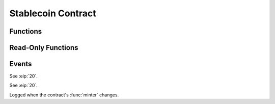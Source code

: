 Stablecoin Contract
===================

.. module:: stablecoin

Functions
---------

.. function:: transferFrom(_from: address, _to: address, _value: uint256) -> bool

    Transfer tokens between two accounts using a previously granted approval from the
    originating account to the caller.

    :param address _from: The account tokens will originate from.
    :param address _to: The account to credit tokens to.
    :param uint256 _value: The amount of tokens to transfer.
    :returns: ``True`` iff the function is successful.
    :rtype: bool
    :reverts: If the caller has an insufficient allowance granted by the originating account.
    :reverts: If the receiving account is either the zero address, or the token contract itself.
    :reverts: If the originating account has an insufficient balance.
    :log: :class:`Approval` - iff the caller's allowance is less than ``MAX_UINT256``.
    :log: :class:`Transfer`

.. function:: transfer(_to: address, _value: uint256) -> bool

    Transfer tokens from the caller to another account.

    :param address _to: The account to credit tokens to.
    :param uint256 _value: The amount of tokens to transfer.
    :returns: ``True`` iff the function is successful.
    :rtype: bool
    :reverts: If the receiving account is either the zero address, or the token contract itself.
    :reverts: If the caller has an insufficient balance.
    :log: :class:`Transfer`

.. function:: approve(_spender: address, _value: uint256) -> bool

    Allow an account to transfer up to ``_value`` amount of the caller's tokens.

    .. note::

        This function is suceptible to front running as described `here <https://github.com/ethereum/EIPs/issues/20#issuecomment-263524729>`_.
        Use the :func:`increaseAllowance` and :func:`decreaseAllowance` functions to mitigate the described race condition.

    :param address _spender: The account to grant an allowance to.
    :param uint256 _value: The total allowance amount.
    :returns: ``True`` iff the function is successful.
    :rtype: bool
    :log: :class:`Approval`

.. function:: permit(_owner: address, _spender: address, _value: uint256, _deadline: uint256, _v: uint8, _r: bytes32, _s: bytes32) -> bool

    Allow an account to transfer up to ``_value`` amount of ``_owner``'s tokens via a signature.

    :param address _owner: The account granting an approval and which generated the signature provided.
    :param address _spender: The account the allowance is granted to.
    :param uint256 _value: The total allowance amount.
    :param uint256 _deadline: The timestamp after which the signature is considered invalid.
    :param uint8 _v: The last byte of the generated signature. 
    :param bytes32 _r: The first 32 byte chunk of the generated signature.
    :param bytes32 _s: The second 32 byte chunk of the generated signature.
    :returns: ``True`` iff the function is successful.
    :rtype: bool
    :reverts: If the ``_owner`` argument is the zero address.
    :reverts: If the ``block.timestamp`` at execution is greater than the ``deadline`` argument.
    :reverts: If the recovered signer is not equivalent to the ``_owner`` argument.
    :log: :class:`Approval`

.. function:: increaseAllowance(_spender: address, _add_value: uint256) -> bool

    Increase the allowance granted to ``_spender`` by the caller.

    **If an overflow were to occur, the allowance is instead set to** ``MAX_UINT256``.

    :param address _spender: The account to increase the allowance of.
    :param uint256 _add_value: The amount to increase the allowance by.
    :returns: ``True`` iff the function is successful.
    :rtype: bool
    :log: :class:`Approval` - iff the allowance is updated to a new value.

.. function:: decreaseAllowance(_spender: address, _sub_value: uint256) -> bool

    Decrease the allowance granted to ``_spender`` by the caller.

    **If an underflow were to occur, the allowance is instead set to** ``0``.

    :param address _spender: The account to decrease the allowance of.
    :param uint256 _sub_value: The amount to decrease the allowance by.
    :returns: ``True`` iff the function is successful.
    :rtype: bool
    :log: :class:`Approval` - iff the allowance is updated to a new value.

.. function:: burnFrom(_from: address, _value: uint256) -> bool

    Burn tokens from an account using a previously granted allowance.

    :param address _from: The account to burn tokens from.
    :param uint256 _value: The amount of tokens to burn.
    :returns: ``True`` iff the function is successful.
    :rtype: bool
    :reverts: If the caller has an insufficient allowance.
    :reverts: If the account tokens are to be burned from has an insufficient balance.
    :log: :class:`Approval` - iff the caller's allowance is less than ``MAX_UINT256``.
    :log: :class:`Transfer`

.. function:: burn(_value: uint256) -> bool

    Burn tokens.

    :param uint256 _value: The amount of tokens to burn.
    :returns: ``True`` iff the function is successful.
    :rtype: bool
    :reverts: If the caller has an insufficient balance.
    :log: :class:`Transfer`

.. function:: mint(_to: address, _value: uint256) -> bool

    Mint new tokens to ``_to``.

    :param address _to: The account to received the newly minted tokens.
    :param uint256 _value: The amount of tokens to mint.
    :returns: ``True`` iff the function is successful.
    :rtype: bool
    :reverts: If the caller is not the :func:`minter`.
    :reverts: If the receiving account is either the zero address, or the token contract itself.
    :reverts: If the :func:`balanceOf` the receiver overflows.
    :reverts: If :func:`totalSupply` overflows.
    :log: :class:`Transfer`

.. function:: set_minter(_new_minter: address)

    Set the minter, which is capable of calling :func:`mint`.

    :param address _new_minter: The account to set as the new minter.
    :reverts: If the caller is not the current :func:`minter`.
    :log: :class:`SetMinter`

Read-Only Functions
-------------------

.. function:: DOMAIN_SEPARATOR() -> bytes32

    Get the :eip:`712` domain separator for this contract.

    **In the event of a chain fork, this value is updated to prevent replay attacks.**

    :rtype: bytes32

.. function:: name() -> String[64]

    Get the token contract's full name.

    :rtype: String[64]

.. function:: symbol() -> String[32]

    Get the token contract's currency symbol.

    :rtype: String[32]

.. function:: salt() -> bytes32

    Get the salt value used for calculating the :func:`DOMAIN_SEPARATOR`.

    :rtype: bytes32

.. function:: allowance(_owner: address, _spender: address) -> uint256

    Get the allowance granted to ``_spender`` from ``_owner``.

    :param address _owner: The account tokens will originate from.
    :param address _spender: The account allowed to spend ``_owner``'s tokens.
    :rtype: uint256

.. function:: balanceOf(_owner: address) -> uint256

    Get the token balance of an account.

    :param address _owner: The account to query the balance of.
    :rtype: uint256

.. function:: totalSupply() -> uint256

    Get the total tokens in circulation.

    :rtype: uint256

.. function:: nonces(_owner: address) -> uint256

    Get the :eip:`2612` permit signature nonce of an account.

    :param address _owner: The account to query the nonce of.
    :rtype: uint256

.. function:: minter() -> address

    Get the account capable of calling the :func:`mint` function.

    :rtype: address

Events
------

.. class:: Approval(owner: address, spender: address, value: uint256)

    See :eip:`20`.

.. class:: Transfer(sender: address, receiver: address, value: uint256)

    See :eip:`20`.

.. class:: SetMinter(minter: address)

    Logged when the contract's :func:`minter` changes.
